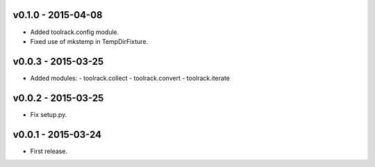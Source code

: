 v0.1.0 - 2015-04-08
===================

- Added toolrack.config module.
- Fixed use of mkstemp in TempDirFixture.
  

v0.0.3 - 2015-03-25
===================

- Added modules:
  - toolrack.collect
  - toolrack.convert
  - toolrack.iterate


v0.0.2 - 2015-03-25
===================

- Fix setup.py.


v0.0.1 - 2015-03-24
===================

- First release.
